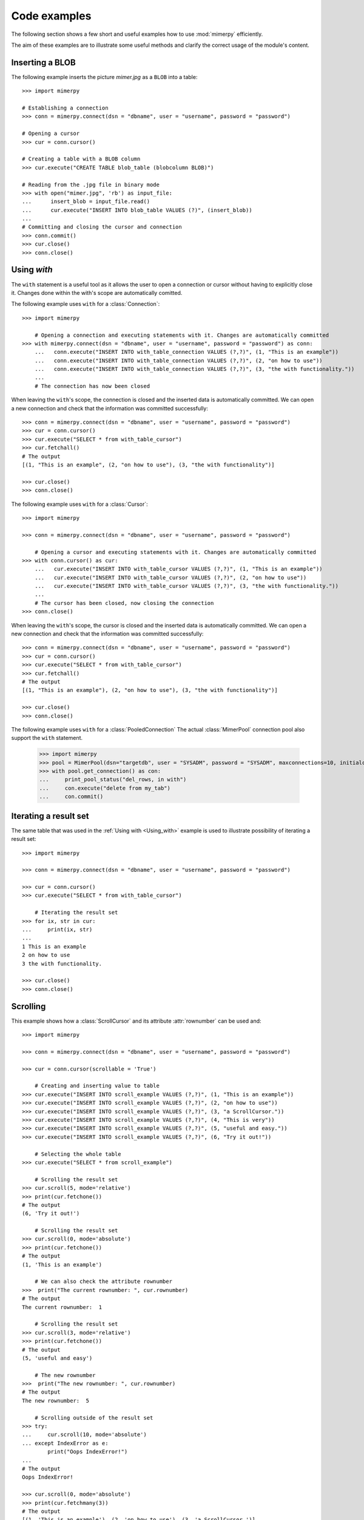 ***************
Code examples
***************

.. _more-examples:

The following section shows a few short and useful examples how to use :mod:`mimerpy` efficiently.

The aim of these examples are to illustrate some useful methods and clarify the correct usage of the module's content.

Inserting a BLOB
------------------------

The following example inserts the picture *mimer.jpg* as a ``BLOB`` into a table::

  >>> import mimerpy

  # Establishing a connection
  >>> conn = mimerpy.connect(dsn = "dbname", user = "username", password = "password")

  # Opening a cursor
  >>> cur = conn.cursor()

  # Creating a table with a BLOB column
  >>> cur.execute("CREATE TABLE blob_table (blobcolumn BLOB)")

  # Reading from the .jpg file in binary mode
  >>> with open("mimer.jpg", 'rb') as input_file:
  ...      insert_blob = input_file.read()
  ...      cur.execute("INSERT INTO blob_table VALUES (?)", (insert_blob))
  ...
  # Committing and closing the cursor and connection
  >>> conn.commit()
  >>> cur.close()
  >>> conn.close()

.. seealso:: see :ref:`BINARY <BINARY>` documentation.

Using `with`
---------------------------
.. _Using_with:

The ``with`` statement is a useful tool as it allows the user to open a connection or cursor without having to explicitly close it. Changes done within the with's scope are automatically comitted.

The following example uses ``with`` for a :class:`Connection`::

  >>> import mimerpy

      # Opening a connection and executing statements with it. Changes are automatically committed
  >>> with mimerpy.connect(dsn = "dbname", user = "username", password = "password") as conn:
      ...   conn.execute("INSERT INTO with_table_connection VALUES (?,?)", (1, "This is an example"))
      ...   conn.execute("INSERT INTO with_table_connection VALUES (?,?)", (2, "on how to use"))
      ...   conn.execute("INSERT INTO with_table_connection VALUES (?,?)", (3, "the with functionality."))
      ...
      # The connection has now been closed

When leaving the ``with``'s scope, the connection is closed and the inserted data is automatically committed.
We can open a new connection and check that the information was committed successfully::

  >>> conn = mimerpy.connect(dsn = "dbname", user = "username", password = "password")
  >>> cur = conn.cursor()
  >>> cur.execute("SELECT * from with_table_cursor")
  >>> cur.fetchall()
  # The output
  [(1, "This is an example", (2, "on how to use"), (3, "the with functionality")]

  >>> cur.close()
  >>> conn.close()


The following example uses ``with`` for a :class:`Cursor`::

    >>> import mimerpy

    >>> conn = mimerpy.connect(dsn = "dbname", user = "username", password = "password")

        # Opening a cursor and executing statements with it. Changes are automatically committed
    >>> with conn.cursor() as cur:
        ...   cur.execute("INSERT INTO with_table_cursor VALUES (?,?)", (1, "This is an example"))
        ...   cur.execute("INSERT INTO with_table_cursor VALUES (?,?)", (2, "on how to use"))
        ...   cur.execute("INSERT INTO with_table_cursor VALUES (?,?)", (3, "the with functionality."))
        ...
        # The cursor has been closed, now closing the connection
    >>> conn.close()

When leaving the ``with``'s scope, the cursor is closed and the inserted data is automatically committed.
We can open a new connection and check that the information was committed successfully::

    >>> conn = mimerpy.connect(dsn = "dbname", user = "username", password = "password")
    >>> cur = conn.cursor()
    >>> cur.execute("SELECT * from with_table_cursor")
    >>> cur.fetchall()
    # The output
    [(1, "This is an example"), (2, "on how to use"), (3, "the with functionality")]

    >>> cur.close()
    >>> conn.close()

The following example uses ``with`` for a :class:`PooledConnection`
The actual :class:`MimerPool` connection pool also support the ``with`` statement.

  >>> import mimerpy
  >>> pool = MimerPool(dsn="targetdb", user = "SYSADM", password = "SYSADM", maxconnections=10, initialconnections=1)
  >>> with pool.get_connection() as con:
  ...     print_pool_status("del_rows, in with")
  ...     con.execute("delete from my_tab")
  ...     con.commit() 

.. seealso:: :ref:`connectionclass` or :ref:`cursorclass` documentation.

Iterating a result set
-----------------------


The same table that was used in the :ref:`Using with <Using_with>` example is used to illustrate possibility of iterating a result set::

  >>> import mimerpy

  >>> conn = mimerpy.connect(dsn = "dbname", user = "username", password = "password")

  >>> cur = conn.cursor()
  >>> cur.execute("SELECT * from with_table_cursor")

      # Iterating the result set
  >>> for ix, str in cur:
  ...     print(ix, str)
  ...
  1 This is an example
  2 on how to use
  3 the with functionality.

  >>> cur.close()
  >>> conn.close()

.. seealso:: :ref:`cursorclass` documentation.

Scrolling
------------------------

This example shows how a :class:`ScrollCursor` and its attribute :attr:`rownumber`
can be used and::

  >>> import mimerpy

  >>> conn = mimerpy.connect(dsn = "dbname", user = "username", password = "password")

  >>> cur = conn.cursor(scrollable = 'True')

      # Creating and inserting value to table
  >>> cur.execute("INSERT INTO scroll_example VALUES (?,?)", (1, "This is an example"))
  >>> cur.execute("INSERT INTO scroll_example VALUES (?,?)", (2, "on how to use"))
  >>> cur.execute("INSERT INTO scroll_example VALUES (?,?)", (3, "a ScrollCursor."))
  >>> cur.execute("INSERT INTO scroll_example VALUES (?,?)", (4, "This is very"))
  >>> cur.execute("INSERT INTO scroll_example VALUES (?,?)", (5, "useful and easy."))
  >>> cur.execute("INSERT INTO scroll_example VALUES (?,?)", (6, "Try it out!"))

      # Selecting the whole table
  >>> cur.execute("SELECT * from scroll_example")

      # Scrolling the result set
  >>> cur.scroll(5, mode='relative')
  >>> print(cur.fetchone())
  # The output
  (6, 'Try it out!')

      # Scrolling the result set
  >>> cur.scroll(0, mode='absolute')
  >>> print(cur.fetchone())
  # The output
  (1, 'This is an example')

      # We can also check the attribute rownumber
  >>>  print("The current rownumber: ", cur.rownumber)
  # The output
  The current rownumber:  1

      # Scrolling the result set
  >>> cur.scroll(3, mode='relative')
  >>> print(cur.fetchone())
  # The output
  (5, 'useful and easy')

      # The new rownumber
  >>>  print("The new rownumber: ", cur.rownumber)
  # The output
  The new rownumber:  5

      # Scrolling outside of the result set
  >>> try:
  ...     cur.scroll(10, mode='absolute')
  ... except IndexError as e:
          print("Oops IndexError!")
  ...
  # The output
  Oops IndexError!

  >>> cur.scroll(0, mode='absolute')
  >>> print(cur.fetchmany(3))
  # The output
  [(1, 'This is an example'), (2, 'on how to use'), (3, 'a ScrollCursor.')]

  >>> print(cur.fetchall())
  # The output
  [(4, 'This is very'), (5, 'useful and easy.'), (6, 'Try it out!')]

  >>> cur.close()
  >>> conn.close()

.. seealso:: :ref:`scrollcursorclass` documentation.

Executemany
------------------------

In the above examples values have been inserted into tables by subsequently
performing several executes. However, this can be done by using the method
:meth:`executemany` once. See the following example::

  >>> import mimerpy

  >>> conn = mimerpy.connect(dsn = "dbname", user = "username", password = "password")

  >>> cur = conn.cursor()

      # Inserting two rows into the table
  >>> cur.executemany("INSERT INTO executemany_table VALUES (?,?)", (((1, "This is an example"), (2, "on how to use executemany."))))

      # Committing and closing the cursor and connection
  >>> conn.commit()
  >>> cur.close()
  >>> conn.close()

.. seealso:: :ref:`cursorclass` documentation.

Transaction loop
------------------------
It is often useful to redo a transaction if it fails. There is never a
guarantee that a transaction completes. However, a program can be written so it
retries if it fails. The following example is one way of retrying a
failed transaction::

    import mimerpy
    from mimerpy.mimPyExceptions import DatabaseError, TransactionAbortError

    def important_transaction(con):
        try: 
            cursor = con.cursor()
            cursor.execute("INSERT into mytable values (:a, :b)", (5, 5.5))
            con.commit()
        except TransactionAbortError as e:
            con.rollback()
            return 0
        except DatabaseError as e:
            con.rollback()
            print("Unexpected non-database error:", e)
            return -1
        return 1

    if __name__ == "__main__":
        con = mimerpy.connect(dsn="pymeme", user = "SYSADM", password = "SYSADM")
        laps = 0
        while laps <= 10:
            result = important_transaction(con)
            if result == 1:
                break
            laps = laps + 1

        if result == 1: 
            print("Succsess!")
        else:
            print("Failure!")

.. seealso:: :ref:`TransactionAbortError <TransactionAbortError>` documentation.

Alternative Transaction loop
-------------------------------
The following example is alternative way of retrying a transaction if it fails using recursion:::

    import mimerpy
    from mimerpy.mimPyExceptions import DatabaseError, TransactionAbortError

    def important_transaction(con, retries = 10):
        if retries <= 0: 
            return 0
        try: 
            cursor = con.cursor()
            cursor.execute("INSERT into mytable values (:a, :b)", (5, 5.5))
            con.commit()
        except TransactionAbortError as e:
            con.rollback()
            return important_transaction(con, retries - 1)
        except DatabaseError as e:
            con.rollback()
            print("Unexpected non-database error:", e)
            return 0
        return 1

    if __name__ == "__main__":
        con = mimerpy.connect(dsn="pymeme", user = "SYSADM", password = "SYSADM")
        result = important_transaction(con)
        if result == 1: 
            print("Succsess!")
        else:
            print("Failure!")

Using the connection pool
-------------------------------
The following example illustrates how to use the MimerPy connection pool::

    import mimerpy
    from mimerpy.pool import(MimerPool, MimerPoolError, MimerPoolExhausted)

    pool = None

    """ Create the following table:
        create table my_tab(id integer)
    """
    def insert_row(num):
        con = pool.get_connection()
        con.execute("INSERT into my_tab values (:a)", (num))
        con.commit()
        con.close()

    def sel_row():
        con = pool.get_connection()
        cursor = con.cursor()
        cursor.execute("select * from my_tab")
        for value in cursor:
            print(value)
        cursor.close()    
        con.close()

    if __name__ == "__main__":
        pool = MimerPool(dsn="targetdb", user = "SYSADM", password = "SYSADM", maxconnections=10)
        ins_values = (1,2,3,4,5)
        print("Inserting rows")
        for val in ins_values:
            insert_row(val)
        print("Selecting row")
        sel_row()
        print("Done")
        pool.close()

.. Messages
.. --------------
